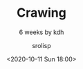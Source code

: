 #+title: Crawing
#+subtitle: 6 weeks by kdh
#+date: <2020-10-11 Sun 18:00>
#+tags: python, bash, elisp, lisp, zoom
#+property: header-args:bash :results verbatim
#+property: header-args:elisp :exports both
#+property: header-args:ipython :session mglearn11 :tangle "mglearn201011.py" :exports both

#+author: srolisp

* 
#+begin_src ipython :results output
#+end_src
